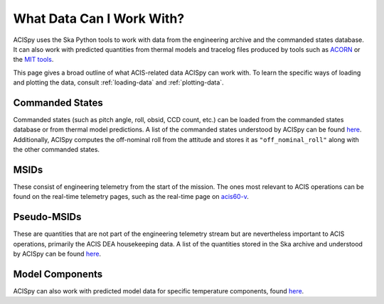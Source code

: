 .. _what-data:

What Data Can I Work With?
==========================

ACISpy uses the Ska Python tools to work with data from the engineering archive and 
the commanded states database. It can also work with predicted quantities from thermal 
models and tracelog files produced by tools such as `ACORN <http://cxc.cfa.harvard.edu/acis/memos/Dump_Acorn.html>`_ 
or the `MIT tools <http://cxc.cfa.harvard.edu/acis/memos/Dump_Psci.html>`_. 

This page gives a broad outline of what ACIS-related data ACISpy can work with. To learn 
the specific ways of loading and plotting the data, consult :ref:`loading-data` and 
:ref:`plotting-data`.

Commanded States
----------------

Commanded states (such as pitch angle, roll, obsid, CCD count, etc.) can be loaded from
the commanded states database or from thermal model predictions. A list of the commanded
states understood by ACISpy can be found `here <http://cxc.cfa.harvard.edu/mta/ASPECT/tool_doc/cmd_states/#cmd-states-table>`_.
Additionally, ACISpy computes the off-nominal roll from the attitude and stores it as
``"off_nominal_roll"`` along with the other commanded states. 

MSIDs
-----

These consist of engineering telemetry from the start of the mission. The ones most
relevant to ACIS operations can be found on the real-time telemetry pages, such as the 
real-time page on `acis60-v <http://hea-www.cfa.harvard.edu/~acisweb/htdocs/acis/RT-ACIS60-V/acis-mean.html>`_. 

Pseudo-MSIDs
------------

These are quantities that are not part of the engineering telemetry stream but are
nevertheless important to ACIS operations, primarily the ACIS DEA housekeeping data.
A list of the quantities stored in the Ska archive and understood by ACISpy can be 
found `here <http://cxc.cfa.harvard.edu/mta/ASPECT/tool_doc/eng_archive/pseudo_msids.html#acis-dea-housekeeping>`_.

Model Components
----------------

ACISpy can also work with predicted model data for specific temperature components,
found `here <http://cxc.cfa.harvard.edu/acis/Thermal/>`_.